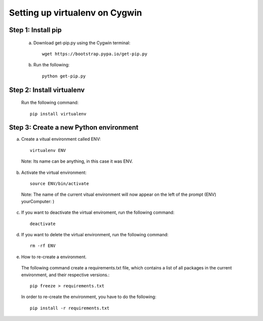 Setting up virtualenv on Cygwin
=============================================

Step 1: Install pip
----------------------------------------------

 a. Download get-pip.py using the Cygwin terminal::

     wget https://bootstrap.pypa.io/get-pip.py
 

 b. Run the following::
   
       python get-pip.py

Step 2: Install virtualenv
------------------------------------------------
   Run the following command::

       pip install virtualenv

Step 3: Create a new Python environment
---------------------------------------- 

a. Create a vitual environment called ENV::

      virtualenv ENV

  Note: Its name can be anything, in this case it was ENV.

b. Activate the virtual environment::
   
      source ENV/bin/activate

  Note: The name of the current vitual environment will now appear on the left of the prompt (ENV) yourComputer: ) 

c. If you want to deactivate the virtual enviroment, run the following command::

        deactivate

d. If you want to delete the virtual environment, run the following command::
  
      rm -rf ENV

e. How to re-create a environment.

  The following command create a requirements.txt file, which contains a list of all packages in the current environment, and their respective versions.::

        pip freeze > requirements.txt

  In order to re-create the environment, you have to do the following::

       pip install -r requirements.txt
